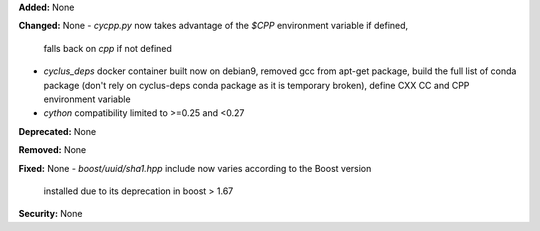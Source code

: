 **Added:** None

**Changed:** None
- `cycpp.py` now takes advantage of the `$CPP` environment variable if defined,
  falls back on `cpp` if not defined
- `cyclus_deps` docker container built now on debian9, removed gcc from apt-get
  package, build the full list of conda package (don't rely on cyclus-deps conda
  package as it is temporary broken), define CXX CC and CPP environment variable
- `cython` compatibility limited to >=0.25 and <0.27

**Deprecated:** None

**Removed:** None

**Fixed:** None
- `boost/uuid/sha1.hpp` include now varies according to the Boost version
  installed due to its deprecation in boost > 1.67

**Security:** None

